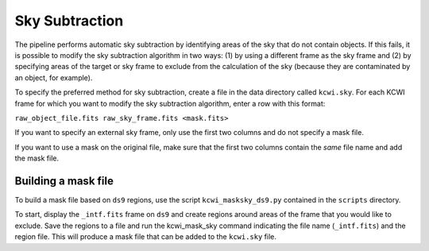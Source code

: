 ===============
Sky Subtraction
===============

The pipeline performs automatic sky subtraction by identifying areas of the sky that do not contain objects.
If this fails, it is possible to modify the sky subtraction algorithm in two ways: (1) by using a different frame as the sky frame
and (2) by specifying areas of the target or sky frame to exclude from the calculation of the sky (because they are 
contaminated by an object, for example).

To specify the preferred method for sky subtraction, create a file in the data directory called ``kcwi.sky``. For each KCWI frame 
for which you want to modify the sky subtraction algorithm, enter a row with this format:

``raw_object_file.fits raw_sky_frame.fits <mask.fits>``

If you want to specify an external sky frame, only use the first two columns and do not specify a mask file.

If you want to use a mask on the original file, make sure that the first two columns contain the *same* file name and 
add the mask file.

Building a mask file
--------------------

To build a mask file based on ``ds9`` regions, use the script ``kcwi_masksky_ds9.py`` contained in the ``scripts`` directory.

To start, display the ``_intf.fits`` frame on ``ds9`` and create regions around areas of the frame that you would like to exclude. 
Save the regions to a file and run the kcwi_mask_sky command indicating the file name (``_intf.fits``) and the region file. 
This will produce a mask file that can be added to the ``kcwi.sky`` file. 


